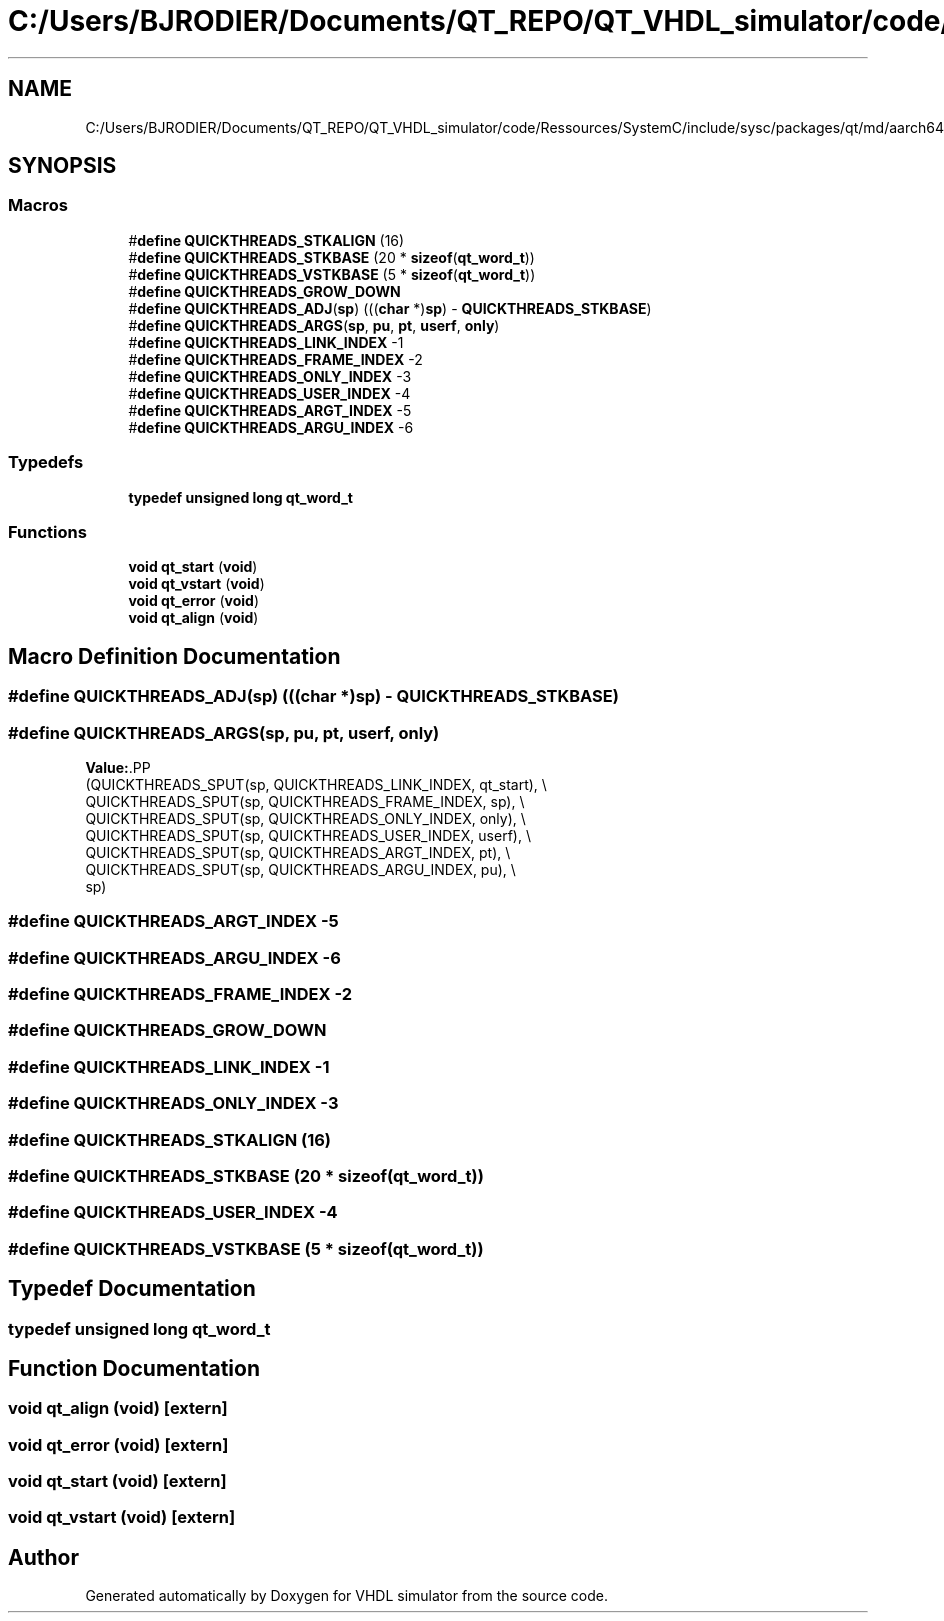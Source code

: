 .TH "C:/Users/BJRODIER/Documents/QT_REPO/QT_VHDL_simulator/code/Ressources/SystemC/include/sysc/packages/qt/md/aarch64.h" 3 "VHDL simulator" \" -*- nroff -*-
.ad l
.nh
.SH NAME
C:/Users/BJRODIER/Documents/QT_REPO/QT_VHDL_simulator/code/Ressources/SystemC/include/sysc/packages/qt/md/aarch64.h
.SH SYNOPSIS
.br
.PP
.SS "Macros"

.in +1c
.ti -1c
.RI "#\fBdefine\fP \fBQUICKTHREADS_STKALIGN\fP   (16)"
.br
.ti -1c
.RI "#\fBdefine\fP \fBQUICKTHREADS_STKBASE\fP   (20 * \fBsizeof\fP(\fBqt_word_t\fP))"
.br
.ti -1c
.RI "#\fBdefine\fP \fBQUICKTHREADS_VSTKBASE\fP   (5 * \fBsizeof\fP(\fBqt_word_t\fP))"
.br
.ti -1c
.RI "#\fBdefine\fP \fBQUICKTHREADS_GROW_DOWN\fP"
.br
.ti -1c
.RI "#\fBdefine\fP \fBQUICKTHREADS_ADJ\fP(\fBsp\fP)   (((\fBchar\fP *)\fBsp\fP) \- \fBQUICKTHREADS_STKBASE\fP)"
.br
.ti -1c
.RI "#\fBdefine\fP \fBQUICKTHREADS_ARGS\fP(\fBsp\fP,  \fBpu\fP,  \fBpt\fP,  \fBuserf\fP,  \fBonly\fP)"
.br
.ti -1c
.RI "#\fBdefine\fP \fBQUICKTHREADS_LINK_INDEX\fP   \-1"
.br
.ti -1c
.RI "#\fBdefine\fP \fBQUICKTHREADS_FRAME_INDEX\fP   \-2"
.br
.ti -1c
.RI "#\fBdefine\fP \fBQUICKTHREADS_ONLY_INDEX\fP   \-3"
.br
.ti -1c
.RI "#\fBdefine\fP \fBQUICKTHREADS_USER_INDEX\fP   \-4"
.br
.ti -1c
.RI "#\fBdefine\fP \fBQUICKTHREADS_ARGT_INDEX\fP   \-5"
.br
.ti -1c
.RI "#\fBdefine\fP \fBQUICKTHREADS_ARGU_INDEX\fP   \-6"
.br
.in -1c
.SS "Typedefs"

.in +1c
.ti -1c
.RI "\fBtypedef\fP \fBunsigned\fP \fBlong\fP \fBqt_word_t\fP"
.br
.in -1c
.SS "Functions"

.in +1c
.ti -1c
.RI "\fBvoid\fP \fBqt_start\fP (\fBvoid\fP)"
.br
.ti -1c
.RI "\fBvoid\fP \fBqt_vstart\fP (\fBvoid\fP)"
.br
.ti -1c
.RI "\fBvoid\fP \fBqt_error\fP (\fBvoid\fP)"
.br
.ti -1c
.RI "\fBvoid\fP \fBqt_align\fP (\fBvoid\fP)"
.br
.in -1c
.SH "Macro Definition Documentation"
.PP 
.SS "#\fBdefine\fP QUICKTHREADS_ADJ(\fBsp\fP)   (((\fBchar\fP *)\fBsp\fP) \- \fBQUICKTHREADS_STKBASE\fP)"

.SS "#\fBdefine\fP QUICKTHREADS_ARGS(\fBsp\fP, \fBpu\fP, \fBpt\fP, \fBuserf\fP, \fBonly\fP)"
\fBValue:\fP.PP
.nf
   (QUICKTHREADS_SPUT(sp, QUICKTHREADS_LINK_INDEX,  qt_start), \\
    QUICKTHREADS_SPUT(sp, QUICKTHREADS_FRAME_INDEX, sp),       \\
    QUICKTHREADS_SPUT(sp, QUICKTHREADS_ONLY_INDEX,  only),     \\
    QUICKTHREADS_SPUT(sp, QUICKTHREADS_USER_INDEX,  userf),    \\
    QUICKTHREADS_SPUT(sp, QUICKTHREADS_ARGT_INDEX,  pt),       \\
    QUICKTHREADS_SPUT(sp, QUICKTHREADS_ARGU_INDEX,  pu),       \\
    sp)
.fi

.SS "#\fBdefine\fP QUICKTHREADS_ARGT_INDEX   \-5"

.SS "#\fBdefine\fP QUICKTHREADS_ARGU_INDEX   \-6"

.SS "#\fBdefine\fP QUICKTHREADS_FRAME_INDEX   \-2"

.SS "#\fBdefine\fP QUICKTHREADS_GROW_DOWN"

.SS "#\fBdefine\fP QUICKTHREADS_LINK_INDEX   \-1"

.SS "#\fBdefine\fP QUICKTHREADS_ONLY_INDEX   \-3"

.SS "#\fBdefine\fP QUICKTHREADS_STKALIGN   (16)"

.SS "#\fBdefine\fP QUICKTHREADS_STKBASE   (20 * \fBsizeof\fP(\fBqt_word_t\fP))"

.SS "#\fBdefine\fP QUICKTHREADS_USER_INDEX   \-4"

.SS "#\fBdefine\fP QUICKTHREADS_VSTKBASE   (5 * \fBsizeof\fP(\fBqt_word_t\fP))"

.SH "Typedef Documentation"
.PP 
.SS "\fBtypedef\fP \fBunsigned\fP \fBlong\fP \fBqt_word_t\fP"

.SH "Function Documentation"
.PP 
.SS "\fBvoid\fP qt_align (\fBvoid\fP)\fR [extern]\fP"

.SS "\fBvoid\fP qt_error (\fBvoid\fP)\fR [extern]\fP"

.SS "\fBvoid\fP qt_start (\fBvoid\fP)\fR [extern]\fP"

.SS "\fBvoid\fP qt_vstart (\fBvoid\fP)\fR [extern]\fP"

.SH "Author"
.PP 
Generated automatically by Doxygen for VHDL simulator from the source code\&.
